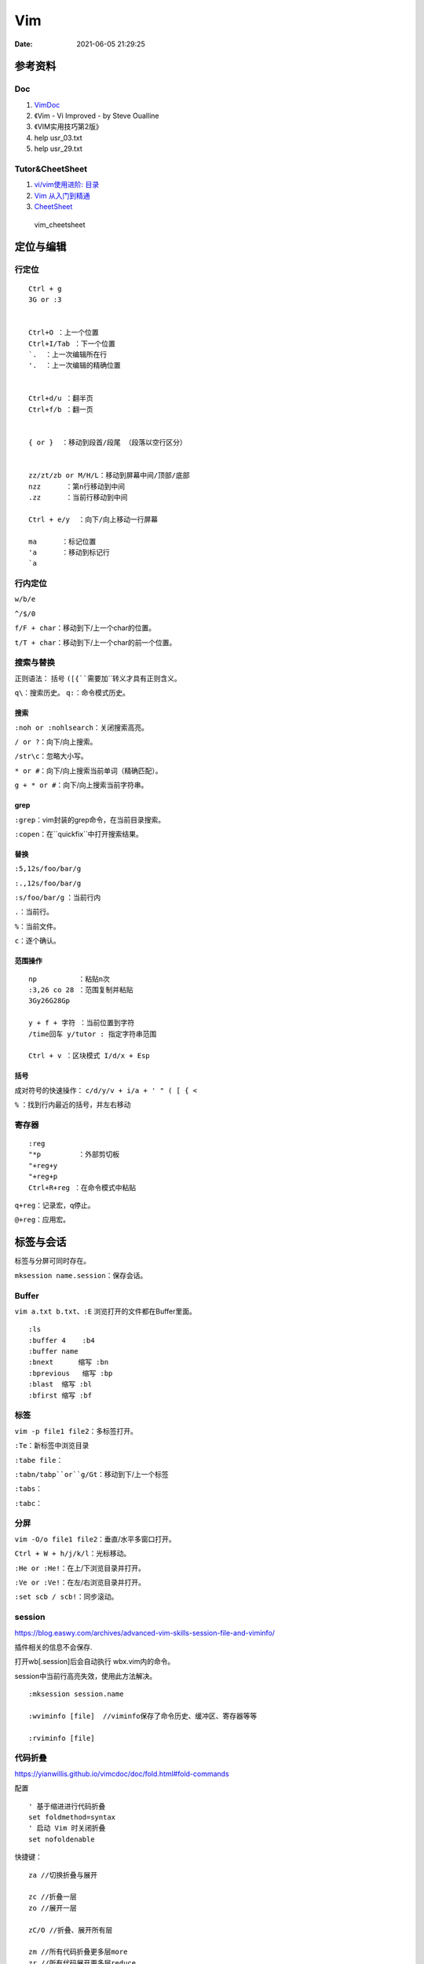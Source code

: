==============
Vim
==============

:Date:   2021-06-05 21:29:25


参考资料
==========
Doc
-----------


1. `VimDoc <https://yianwillis.github.io/vimcdoc/doc/help.html>`__
2. 《Vim - Vi Improved - by Steve Oualline
3. 《VIM实用技巧第2版》
4. help usr_03.txt
5. help usr_29.txt


Tutor&CheetSheet
---------------------

1. `vi/vim使用进阶: 目录 <https://blog.easwy.com/archives/advanced-vim-skills-catalog/>`__
2. `Vim 从入门到精通 <https://github.com/wsdjeg/vim-galore-zh_cn>`__ 
3. `CheetSheet <https://vim.rtorr.com/lang/zh_cn>`__

.. figure:: ../images/vim_cheetsheet.png

            vim_cheetsheet


定位与编辑
==========

行定位
------------
::

    Ctrl + g
    3G or :3 


    Ctrl+O ：上一个位置
    Ctrl+I/Tab ：下一个位置
    `.  ：上一次编辑所在行
    '.  ：上一次编辑的精确位置


    Ctrl+d/u ：翻半页
    Ctrl+f/b ：翻一页


    { or }  ：移动到段首/段尾 （段落以空行区分）


    zz/zt/zb or M/H/L：移动到屏幕中间/顶部/底部
    nzz      ：第n行移动到中间
    .zz      ：当前行移动到中间

    Ctrl + e/y  ：向下/向上移动一行屏幕

    ma      ：标记位置
    'a      ：移动到标记行
    `a




行内定位
----------
``w/b/e``

``^/$/0``

``f/F + char``：移动到下/上一个char的位置。

``t/T + char``：移动到下/上一个char的前一个位置。

搜索与替换
-----------
正则语法： 括号 ``([{``需要加``\``转义才具有正则含义。

``q\``：搜索历史。
``q:``：命令模式历史。

搜索
~~~~~~
``:noh or :nohlsearch``：关闭搜索高亮。

``/ or ?``：向下/向上搜索。

``/str\c``：忽略大小写。

``* or #``：向下/向上搜索当前单词（精确匹配）。

``g + * or #``：向下/向上搜索当前字符串。

grep
~~~~~

``:grep``：vim封装的grep命令，在当前目录搜索。

``:copen``：在``quickfix``中打开搜索结果。


替换
~~~~~~~
``:5,12s/foo/bar/g``

``:.,12s/foo/bar/g``

``:s/foo/bar/g`` ：当前行内

``.``：当前行。

``%``：当前文件。

``c``：逐个确认。

范围操作
~~~~~~~~~~~
::

    np          ：粘贴n次  
    :3,26 co 28 ：范围复制并粘贴
    3Gy26G28Gp

    y + f + 字符 ：当前位置到字符
    /time回车 y/tutor : 指定字符串范围

    Ctrl + v ：区块模式 I/d/x + Esp


括号
~~~~~~
成对符号的快速操作： ``c/d/y/v + i/a + ' " ( [ { <``

``%``  ：找到行内最近的括号，并左右移动


寄存器
----------

::

    :reg
    "*p         ：外部剪切板
    "+reg+y
    "+reg+p
    Ctrl+R+reg ：在命令模式中粘贴


``q+reg``：记录宏，q停止。

``@+reg``：应用宏。


标签与会话
===========

标签与分屏可同时存在。

``mksession name.session``：保存会话。

Buffer
---------
``vim a.txt b.txt``、``:E`` 浏览打开的文件都在Buffer里面。

::

    :ls
    :buffer 4    :b4
    :buffer name
    :bnext      缩写 :bn
    :bprevious   缩写 :bp
    :blast  缩写 :bl
    :bfirst 缩写 :bf


标签
--------

``vim -p file1 file2``：多标签打开。

``:Te``：新标签中浏览目录

``:tabe file``：

``:tabn/tabp``or``g/Gt``：移动到下/上一个标签

``:tabs``：

``:tabc``：


分屏
-------
``vim -O/o file1 file2``：垂直/水平多窗口打开。

``Ctrl + W + h/j/k/l``：光标移动。

``:He or :He!``：在上/下浏览目录并打开。

``:Ve or :Ve!``：在左/右浏览目录并打开。

``:set scb / scb!``：同步滚动。


session
------------
https://blog.easwy.com/archives/advanced-vim-skills-session-file-and-viminfo/

插件相关的信息不会保存.

打开wb[.session]后会自动执行 wbx.vim内的命令。

session中当前行高亮失效，使用此方法解决。

::

    :mksession session.name

    :wviminfo [file]  //viminfo保存了命令历史、缓冲区、寄存器等等

    :rviminfo [file]


代码折叠
------------
https://yianwillis.github.io/vimcdoc/doc/fold.html#fold-commands

配置

::

    ' 基于缩进进行代码折叠
    set foldmethod=syntax
    ' 启动 Vim 时关闭折叠
    set nofoldenable


快捷键：

::

    za //切换折叠与展开

    zc //折叠一层
    zo //展开一层

    zC/O //折叠、展开所有层

    zm //所有代码折叠更多层more
    zr //所有代码展开更多层reduce

    zM/R //所有代码展开/折叠所有层


函数调用关系
---------------
doxygen和graphviz ?



calltree
~~~~~~~~~~~~
:download:`calltree-2.3.tar.bz2 <../files/calltree-2.3.tar.bz2>` 


2004年的软件,需要 `修改编译选项 <https://www.jianshu.com/p/da5086f9f91d>`__ 。

编译
^^^^^

::

    使用gmake（实际就是make）
    cp ./Gmake.linux /usr/bin/Gmake 
    cp RULES/i686-linux-cc.rul RULES/x86_64-linux-cc.rul

    修改与gcc内部关键字冲突的变量
    find . -name "*.[c|h]" |xargs sed -i -e "s/fexecve/fexecve_calltree/"
    find . -name "*.[c|h]" |xargs sed -i -e "s/getline/getline_calltree/"

    make

    拷贝目录到/usr/local/
    cp -rf ./calltree-2.3 /usr/local/
    建立软链接
    ln -s /usr/local/calltree-2.3/calltree/OBJ/x86_64-linux-cc/calltree /bin/calltree


使用
^^^^^^^^^

`calltree看代码调用图 <https://www.cnblogs.com/mylinux/p/6145625.html>`__

::

    设置好（1）想要关心的函数（2）调用深度（3）关心的目录。文件多了查找仍然慢（如5.10内核就要查找很久）
    calltree -np -b  list=start_kernel    depth=3 `find ./init/ ./kernel/ -name "*.c"` > maps

    也可搭配graphviz使用。
    calltree -np -b -dot list=start_kernel ./init/*.c > ~/start_kernel.dot
    dot -T png start_kernel.dot -o ./testhaha.png

配置与插件
==========

配置文件 ``~/.vimrc``

插件等放到 ``~/.vim``

1. tagbar替换taglist;
2. vim-airline\neocomplete


Vim基本配置
------------

::

    set fileencoding=gb18030

    set fileencodings=utf-8,gb18030,utf-16,big5

    colorscheme  molokai

    " add tab space

    set ts=4

    set softtabstop=4

    set shiftwidth=4

    set expandtab

    set autoindent

    " 高亮当前行，可选颜色有限（:h highlight）
    set cursorline
    
    hi CursorLine   cterm=NONE  ctermfg=blue guifg=blue


补全键
~~~~~~~~~~~~~

使用pumvisible()来判断下拉菜单是否显示，如果下拉菜单显示了，键映射为了另一个值。

::


    " mapping

    inoremap <expr> <CR>       pumvisible()?"\<C-Y>":"\<CR>"

    inoremap <expr> <C-J>      pumvisible()?"\<PageDown>\<C-N>\<C-P>":"\<C-X><C-O>"

    inoremap <expr> <C-K>      pumvisible()?"\<PageUp>\<C-P>\<C-N>":"\<C-K>"

    inoremap <expr> <C-U>      pumvisible()?"\<C-E>":"\<C-U>" 


备份文件
~~~~~~~~~

::

    set nobackup       "不生成备份文件 filename~
    
    set noswapfile     "不生成交换文件 .filename.swp
    
    set noundofile     "不生成undo备份 .filename.un~


包管理器
-------------

1. 使用内置包管理器。Vim 8增加了加载原生第三方插件的可能性。可以通过在〜/.vim/pack/foo中存储第三方软件包来使用此功能。
2. 第三方插件管理器。Vundle、Pathogen等。

内置包管理器
~~~~~~~~~~~~~~
没搞成功，无法自动加载。

::

    Loading packages automatically will not happen if loading plugins is disabled,
    see |load-plugins|.



查看文档 :h packages。


`vim8原生内置(naive)插件安装 <https://blog.csdn.net/qq_27825451/article/details/100557133>`__


Vim8 会自动加载 ~/.vim/pack/*/start/

不想自动加载的插件可以放到 opt 目录下 ~/.vim/pack/*/opt
随后在 ~/.vimrc 中使用 packadd 来手动加载插件，有应用场景如下
可以根据某个编译版本来选择使用插件的版本。

::

    if foo_compiler_version > 34
        packadd foo_new
    else
        packadd foo_old
    endif



cscope
------------

``cscope -Rbkq``

快捷键映射+自动添加数据库：

将以下内容粘贴到.vimrc

https://github.webxp.ml/adah1972/cscope_maps.vim/blob/master/plugin/cscope_maps.vim


``:cs find {querytype} {name}``

其中：

::

  {querytype} 即相对应于实际的cscope行接口数字，同时也相对应于nvi命令：

   0或者s  —— 符号

   1或者g  —— 定义

   2或者d  —— 被这个函数调用的函数（们）

   3或者c  —— 调用这个函数的函数（们）

   4或者t  —— 字符串

   6或者e  —— egrep匹配模式

   7或者f  —— 文件

   8或者i  —— #include这个文件的文件（们）



**自动加载：**

::

    function! LoadCscope()

    let db = findfile("cscope.out", ".;")

    if (!empty(db))

        let path = strpart(db, 0, match(db, "/cscope.out$"))

        set nocscopeverbose " suppress 'duplicate connection' error

        exe "cs add " . db . " " . path

        set cscopeverbose

    " else add the database pointed to by environment variable 

    elseif $CSCOPE_DB != "" 

        cs add $CSCOPE_DB

    endif

    endfunction

    au BufEnter /* call LoadCscope()


或者使用``autoload_cscope.vim``

https://vim.fandom.com/wiki/Autoloading_Cscope_Database



ctags
--------

::

    ctags --languages=c --langmap=c:.c.h --fields=+S -R .

安装： `sudo apt-get install ctags\cscope`
    
**常用快捷键**

::

    Ctrl + ]　or  g + ]　　　 // 跳转到光标所在变量、宏、函数的定义处

    Ctrl + T 　　　　　// 返回到跳转前的位置

    Ctrl + W + ]　　 　// 分割当前窗口，并在新窗口中显示跳转到的定义

    Ctrl + O　　           // 返回之前的位置

    :ts　　　　            // 列出所有匹配的标签

    :ta　　　　            // 查找

    vi –t tag   //查找tag





**自动使用tags文件：**

::


    " 加入记录系统头文件的标签文件和上层的 tags 文件

    set tags=./tags,../tags,../../tags,../../../tags,../../../../tags,tags,/usr/local/etc/systags

    " 也可使用

    set tags=tags;  

    set autochdir 



自动更新
--------
自动更新影响操作，使用bash快捷别名手动更新。

``alias tagu='ctags -a --languages=c --langmap=c:.c.h --fields=+S -R . && cscope -Rbkq'``



ctags自动更新
~~~~~~~~~~~~~~~

::

    function! RunCtagsForC(root_path)

    " 保存当前目录

    let saved_path = getcwd()

    " 进入到项目根目录

    exe 'lcd ' . a:root_path

    " 执行 ctags；silent 会抑制执行完的确认提示

    silent !ctags --languages=c --langmap=c:.c.h --fields=+S -R .

    " 恢复原先目录

    exe 'lcd ' . saved_path

    endfunction



    " 当 /project/path/ 下文件改动时，更新 tags

    au BufWritePost /project/path/*  call

        \ RunCtagsForC('/project/path')



cscope自动更新
~~~~~~~~~~~~~~~~
参考ctags即可（不包括重连数据库），需要退出vim重新进去才自动重连。

vim可定义自动命令的动作 http://vimdoc.sourceforge.net/htmldoc/autocmd.html

BufWritePost（使用vim进行写入时）是比较合适的触发条件。



taglist
---------
https://sourceforge.net/projects/vim-taglist/files/

https://blog.easwy.com/archives/advanced-vim-skills-taglist-plugin/


同一session中多个tab打开taglist会出现buffer冲突。


使用下面的命令生成帮助标签（下面的操作在vim中进行）：


``:helptags ~/.vim/doc``

生成帮助标签后，你就可以用下面的命令查看taglist的帮助了：

``:help taglist.txt`` 


::


    """"""""""""""""""""""""""""""

    " Tag list (ctags)

    """"""""""""""""""""""""""""""

    "if MySys() == "windows"                "设定windows系统中ctags程序的位置

    "let Tlist_Ctags_Cmd = 'ctags'

    "elseif MySys() == "linux"              "设定linux系统中ctags程序的位置

    let Tlist_Ctags_Cmd = '/usr/bin/ctags'

    "endif

    let Tlist_Show_One_File = 1            "不同时显示多个文件的tag，只显示当前文件的

    let Tlist_Exit_OnlyWindow = 1          "如果taglist窗口是最后一个窗口，则退出vim

    let Tlist_Use_Right_Window = 1         "在右侧窗口中显示taglist窗口 


    map <silent> <F9> :TlistToggle<cr> 



在taglist窗口中，可以使用下面的快捷键：

::


    <CR>          跳到光标下tag所定义的位置，用鼠标双击此tag功能也一样

    o             在一个新打开的窗口中显示光标下tag

    <Space>       显示光标下tag的原型定义

    u             更新taglist窗口中的tag

    s             更改排序方式，在按名字排序和按出现顺序排序间切换

    x             taglist窗口放大和缩小，方便查看较长的tag

    +             打开一个折叠，同zo

    -             将tag折叠起来，同zc

    *             打开所有的折叠，同zR

    =             将所有tag折叠起来，同zM

    [[            跳到前一个文件

    ]]            跳到后一个文件

    q             关闭taglist窗口

    <F1>          显示帮助 




tagbar
------------------
https://www.vim.org/scripts/script.php?script_id=3465

tagbar+ctrlp 替代taglist

安装：

::

    vim tagbar.vba
    :so %
    :q



配置：

::

     nmap <silent> <F8> :TagbarToggle<CR>        "按F8即可打开tagbar界面
     let g:tagbar_ctags_bin = 'ctags'                       "tagbar以来ctags插件
     let g:tagbar_left = 1                                          "让tagbar在页面左侧显示，默认右边
     let g:tagbar_width = 30                                     "设置tagbar的宽度为30列，默认40
     let g:tagbar_autofocus = 1                                "这是tagbar一打开，光标即在tagbar页面内，默认在vim打开的文件内
     let g:tagbar_sort = 0                                         "设置标签不排序，默认排序



lookupfile
------------
https://www.vim.org/scripts/script.php?script_id=1581

https://blog.easwy.com/archives/advanced-vim-skills-lookupfile-plugin/

支持vim的正则。 开头加\c忽略大小写。

::


    """"""""""""""""""""""""""""""

    " lookupfile setting

    """"""""""""""""""""""""""""""

    let g:LookupFile_MinPatLength = 2               "最少输入2个字符才开始查找

    let g:LookupFile_PreserveLastPattern = 0        "不保存上次查找的字符串

    let g:LookupFile_PreservePatternHistory = 1     "保存查找历史

    let g:LookupFile_AlwaysAcceptFirst = 1          "回车打开第一个匹配项目

    let g:LookupFile_AllowNewFiles = 0              "不允许创建不存在的文件

    if filereadable("./filenametags")                "设置tag文件的名字

    let g:LookupFile_TagExpr = '"./filenametags"'

    endif

    "映射LookupFile为,lk

    nmap <silent> <leader>lk :LUTags<cr>

    "映射LUBufs为,ll

    nmap <silent> <leader>ll :LUBufs<cr>

    "映射LUWalk为,lw

    nmap <silent> <leader>lw :LUWalk<cr>





shell脚本，生成一个文件名tag文件。(ctags文件搜索太慢)

::

    #!/bin/sh

    # generate tag file for lookupfile plugin

    echo -e "!_TAG_FILE_SORTED\t2\t/2=foldcase/" > filenametags

    find . -not -regex '.*\.\(c~\|un~\)' -type f -printf "%f\t%p\t1\n" | \

        sort -f >> filenametags 



需要指定tags路径，否则默认使用ctags文件

::

    :let g:LookupFile_TagExpr = '"./filenametags"'  


问题
=========
E212
-------
E212：无法打开并写入文件 的错误提示。

1. 保存到临时文件 ``:wq ! ~/tmp`` ，更改属主后覆盖原文件。
2. sudo保存 ``: w ! sudo tee %``。